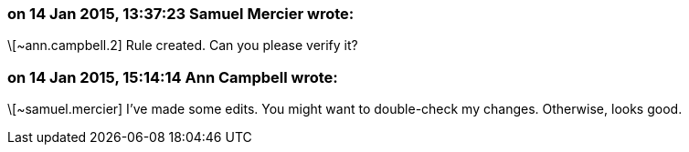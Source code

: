 === on 14 Jan 2015, 13:37:23 Samuel Mercier wrote:
\[~ann.campbell.2] Rule created. Can you please verify it?

=== on 14 Jan 2015, 15:14:14 Ann Campbell wrote:
\[~samuel.mercier] I've made some edits. You might want to double-check my changes. Otherwise, looks good.

